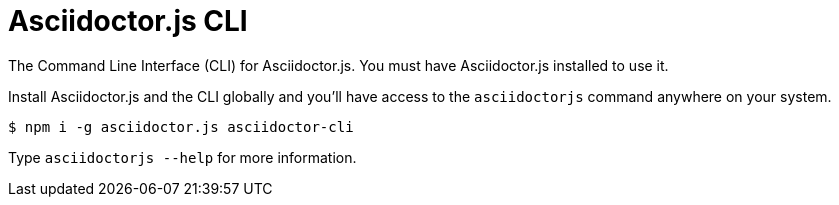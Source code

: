 = Asciidoctor.js CLI

ifdef::env-github[]
image:https://img.shields.io/travis/asciidoctor/asciidoctor-cli.js/master.svg[Travis build status, link=https://travis-ci.org/asciidoctor/asciidoctor-cli.js]
image:https://img.shields.io/npm/v/asciidoctor-cli.svg[npm version, link=https://www.npmjs.org/package/asciidoctor-cli]
endif::[]

The Command Line Interface (CLI) for Asciidoctor.js.
You must have Asciidoctor.js installed to use it.

Install Asciidoctor.js and the CLI globally and you'll have access to the `asciidoctorjs` command anywhere on your system.

 $ npm i -g asciidoctor.js asciidoctor-cli

Type `asciidoctorjs --help` for more information.
